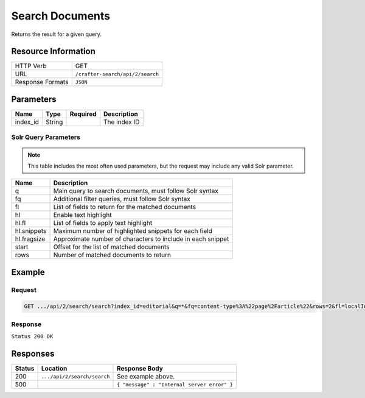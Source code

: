 .. _crafter-search-api-search-v2-search:

================
Search Documents
================

Returns the result for a given query.

--------------------
Resource Information
--------------------

+----------------------------+-----------------------------------------------------+
|| HTTP Verb                 || GET                                                |
+----------------------------+-----------------------------------------------------+
|| URL                       || ``/crafter-search/api/2/search``                   |
+----------------------------+-----------------------------------------------------+
|| Response Formats          || ``JSON``                                           |
+----------------------------+-----------------------------------------------------+

----------
Parameters
----------

+-------------------------+-------------+---------------+----------------------------------------+
|| Name                   || Type       || Required     || Description                           |
+=========================+=============+===============+========================================+
|| index_id               || String     ||              || The index ID                          |
+-------------------------+-------------+---------------+----------------------------------------+

^^^^^^^^^^^^^^^^^^^^^
Solr Query Parameters
^^^^^^^^^^^^^^^^^^^^^

.. NOTE::
  This table includes the most often used parameters, but the request may include
  any valid Solr parameter.

+---------------+---------------------------------------------------------------+
|| Name         ||  Description                                                 |
+===============+===============================================================+
|| q            || Main query to search documents, must follow Solr syntax      |
+---------------+---------------------------------------------------------------+
|| fq           || Additional filter queries, must follow Solr syntax           |
+---------------+---------------------------------------------------------------+
|| fl           || List of fields to return for the matched documents           |
+---------------+---------------------------------------------------------------+
|| hl           || Enable text highlight                                        |
+---------------+---------------------------------------------------------------+
|| hl.fl        || List of fields to apply text highlight                       |
+---------------+---------------------------------------------------------------+
|| hl.snippets  || Maximum number of highlighted snippets for each field        |
+---------------+---------------------------------------------------------------+
|| hl.fragsize  || Approximate number of characters to include in each snippet  |
+---------------+---------------------------------------------------------------+
|| start        || Offset for the list of matched documents                     |
+---------------+---------------------------------------------------------------+
|| rows         || Number of matched documents to return                        |
+---------------+---------------------------------------------------------------+

-------
Example
-------

^^^^^^^
Request
^^^^^^^

.. code-block:: none

  GET .../api/2/search/search?index_id=editorial&q=*&fq=content-type%3A%22page%2Farticle%22&rows=2&fl=localId

^^^^^^^^
Response
^^^^^^^^

``Status 200 OK``

.. code-block:: json
  :linenos:

  {
  "responseHeader": {
    "status": 0,
    "QTime": 1,
    "params": {
      "q": "*",
      "fl": "localId",
      "fq": [
        "content-type:\"page/article\"",
        "-disabled:\"true\"",
        "-expired_dt:[* TO NOW]"
      ],
      "index_id": "editorial",
      "rows": "2",
      "wt": "javabin",
      "version": "2"
    }
  },
  "response": {
    "start": 0,
    "maxScore": null,
    "numFound": 9,
    "documents": [
      {
        "localId": "/site/website/articles/2017/1/men-styles-for-winter/index.xml"
      },
      {
        "localId": "/site/website/articles/2017/1/women-styles-for-winter/index.xml"
      }
    ]
  }
  }

---------
Responses
---------

+---------+-------------------------------------+------------------------------------------------+
|| Status || Location                           || Response Body                                 |
+=========+=====================================+================================================+
|| 200    || ``.../api/2/search/search``        || See example above.                            |
+---------+-------------------------------------+------------------------------------------------+
|| 500    ||                                    || ``{ "message" : "Internal server error" }``   |
+---------+-------------------------------------+------------------------------------------------+
